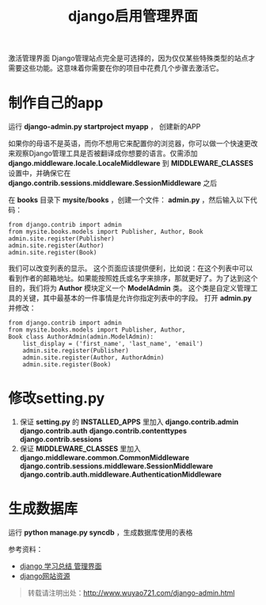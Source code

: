 #+OPTIONS: toc:nil ^:nil 
#+CATEGORY: language
#+PERMALINK: django-admin
#+TAGS: python
#+LaTeX_CLASS: cjk-article
#+DESCRIPTION:
#+TITLE: django启用管理界面

#+html: <!--more--> 

激活管理界面
Django管理站点完全是可选择的，因为仅仅某些特殊类型的站点才需要这些功能。这意味着你需要在你的项目中花费几个步骤去激活它。


* 制作自己的app
运行 *django-admin.py startproject myapp* ， 创建新的APP

如果你的母语不是英语，而你不想用它来配置你的浏览器，你可以做一个快速更改来观察Django管理工具是否被翻译成你想要的语言。仅需添加 *django.middleware.locale.LocaleMiddleware* 到 *MIDDLEWARE_CLASSES* 设置中，并确保它在 *django.contrib.sessions.middleware.SessionMiddleware* 之后

在 *books* 目录下 *mysite/books* ，创建一个文件： *admin.py* ，然后输入以下代码：
: from django.contrib import admin 
: from mysite.books.models import Publisher, Author, Book 
: admin.site.register(Publisher) 
: admin.site.register(Author) 
: admin.site.register(Book)   

我们可以改变列表的显示。 这个页面应该提供便利，比如说：在这个列表中可以看到作者的邮箱地址。如果能按照姓氏或名字来排序，那就更好了。为了达到这个目的，我们将为 *Author* 模块定义一个 *ModelAdmin* 类。 这个类是自定义管理工具的关键，其中最基本的一件事情是允许你指定列表中的字段。 打开 *admin.py* 并修改： 
: from django.contrib import admin 
: from mysite.books.models import Publisher, Author, 
: Book class AuthorAdmin(admin.ModelAdmin):
:     list_display = ('first_name', 'last_name', 'email')
:     admin.site.register(Publisher)
:     admin.site.register(Author, AuthorAdmin)
:     admin.site.register(Book)

* 修改setting.py

 1. 保证 *setting.py* 的 *INSTALLED_APPS* 里加入 *django.contrib.admin* *django.contrib.auth* *django.contrib.contenttypes* *django.contrib.sessions*
 2. 保证 *MIDDLEWARE_CLASSES* 里加入 *django.middleware.common.CommonMiddleware* *django.contrib.sessions.middleware.SessionMiddleware* *django.contrib.auth.middleware.AuthenticationMiddleware*

* 生成数据库
运行 *python manage.py syncdb* ，生成数据库使用的表格

参考资料： 
 - [[http://blog.sina.com.cn/s/blog_6fb22e5b0100ns1c.html][django 学习总结 管理界面]]
 - [[http://www.djangosites.org/][django网站资源]]

#+begin_quote
转载请注明出处：[[http://www.wuyao721.com/django-admin.html]]
#+end_quote
